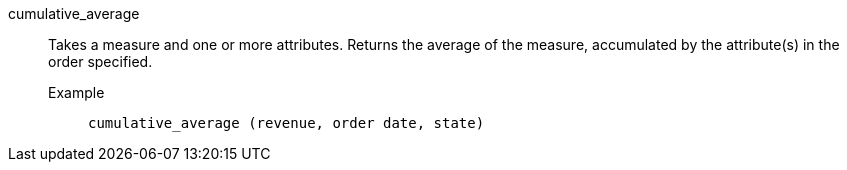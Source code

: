 [#cumulative_average]
cumulative_average::
  Takes a measure and one or more attributes. Returns the average of the measure, accumulated by the attribute(s) in the order specified.
Example;;
+
----
cumulative_average (revenue, order date, state)
----
